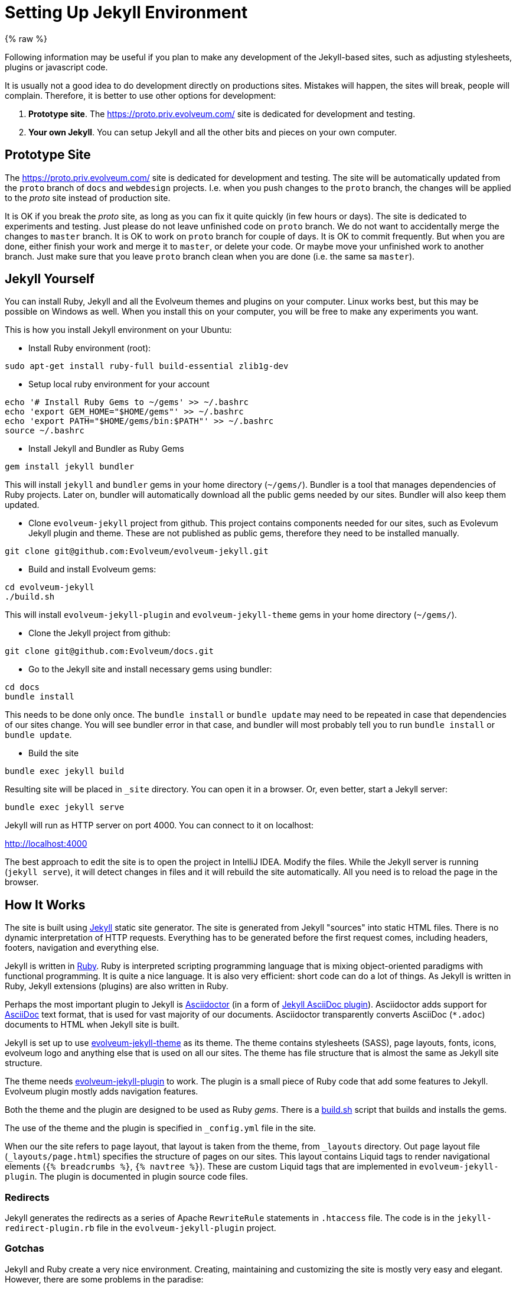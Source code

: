 = Setting Up Jekyll Environment

{% raw %}

Following information may be useful if you plan to make any development of the Jekyll-based sites,
such as adjusting stylesheets, plugins or javascript code.

It is usually not a good idea to do development directly on productions sites.
Mistakes will happen, the sites will break, people will complain.
Therefore, it is better to use other options for development:

. *Prototype site*.
The https://proto.priv.evolveum.com/ site is dedicated for development and testing.

. *Your own Jekyll*.
You can setup Jekyll and all the other bits and pieces on your own computer.

== Prototype Site

The https://proto.priv.evolveum.com/ site is dedicated for development and testing.
The site will be automatically updated from the `proto` branch of `docs` and `webdesign` projects.
I.e. when you push changes to the `proto` branch, the changes will be applied to the _proto_ site instead of production site.

It is OK if you break the _proto_ site, as long as you can fix it quite quickly (in few hours or days).
The site is dedicated to experiments and testing.
Just please do not leave unfinished code on `proto` branch.
We do not want to accidentally merge the changes to `master` branch.
It is OK to work on `proto` branch for couple of days.
It is OK to commit frequently.
But when you are done, either finish your work and merge it to `master`, or delete your code.
Or maybe move your unfinished work to another branch.
Just make sure that you leave `proto` branch clean when you are done (i.e. the same sa `master`).

== Jekyll Yourself

You can install Ruby, Jekyll and all the Evolveum themes and plugins on your computer.
Linux works best, but this may be possible on Windows as well.
When you install this on your computer, you will be free to make any experiments you want.

This is how you install Jekyll environment on your Ubuntu:

* Install Ruby environment (root):

----
sudo apt-get install ruby-full build-essential zlib1g-dev
----

* Setup local ruby environment for your account

----
echo '# Install Ruby Gems to ~/gems' >> ~/.bashrc
echo 'export GEM_HOME="$HOME/gems"' >> ~/.bashrc
echo 'export PATH="$HOME/gems/bin:$PATH"' >> ~/.bashrc
source ~/.bashrc
----

* Install Jekyll and Bundler as Ruby Gems

----
gem install jekyll bundler
----

This will install `jekyll` and `bundler` gems in your home directory (`~/gems/`).
Bundler is a tool that manages dependencies of Ruby projects.
Later on, bundler will automatically download all the public gems needed by our sites.
Bundler will also keep them updated.

* Clone `evolveum-jekyll` project from github.
This project contains components needed for our sites, such as Evolevum Jekyll plugin and theme.
These are not published as public gems, therefore they need to be installed manually.

----
git clone git@github.com:Evolveum/evolveum-jekyll.git
----

* Build and install Evolveum gems:

----
cd evolveum-jekyll
./build.sh
----

This will install `evolveum-jekyll-plugin` and `evolveum-jekyll-theme` gems in your home directory (`~/gems/`).

* Clone the Jekyll project from github:

----
git clone git@github.com:Evolveum/docs.git
----

* Go to the Jekyll site and install necessary gems using bundler:

----
cd docs
bundle install
----

This needs to be done only once.
The `bundle install` or `bundle update` may need to be repeated in case that dependencies of our sites change.
You will see bundler error in that case, and bundler will most probably tell you to run `bundle install` or `bundle update`.

* Build the site

----
bundle exec jekyll build
----

Resulting site will be placed in `_site` directory.
You can open it in a browser.
Or, even better, start a Jekyll server:

----
bundle exec jekyll serve
----

Jekyll will run as HTTP server on port 4000.
You can connect to it on localhost:

http://localhost:4000[http://localhost:4000]

The best approach to edit the site is to open the project in IntelliJ IDEA.
Modify the files.
While the Jekyll server is running (`jekyll serve`), it will detect changes in files and it will rebuild the site automatically.
All you need is to reload the page in the browser.

== How It Works

The site is built using https://jekyllrb.com/[Jekyll] static site generator.
The site is generated from Jekyll "sources" into static HTML files.
There is no dynamic interpretation of HTTP requests.
Everything has to be generated before the first request comes, including headers, footers, navigation and everything else.

Jekyll is written in https://www.ruby-lang.org/en/[Ruby].
Ruby is interpreted scripting programming language that is mixing object-oriented paradigms with functional programming.
It is quite a nice language.
It is also very efficient: short code can do a lot of things.
As Jekyll is written in Ruby, Jekyll extensions (plugins) are also written in Ruby.

Perhaps the most important plugin to Jekyll is https://asciidoctor.org/[Asciidoctor] (in a form of https://github.com/asciidoctor/jekyll-asciidoc[Jekyll AsciiDoc plugin]).
Asciidoctor adds support for https://asciidoc.org/[AsciiDoc] text format, that is used for vast majority of our documents.
Asciidoctor transparently converts AsciiDoc (`*.adoc`) documents to HTML when Jekyll site is built.

Jekyll is set up to use https://github.com/Evolveum/evolveum-jekyll/tree/master/evolveum-jekyll-theme[evolveum-jekyll-theme] as its theme.
The theme contains stylesheets (SASS), page layouts, fonts, icons, evolveum logo and anything else that is used on all our sites.
The theme has file structure that is almost the same as Jekyll site structure.

The theme needs https://github.com/Evolveum/evolveum-jekyll/tree/master/evolveum-jekyll-plugin[evolveum-jekyll-plugin] to work.
The plugin is a small piece of Ruby code that add some features to Jekyll.
Evolveum plugin mostly adds navigation features.

Both the theme and the plugin are designed to be used as Ruby _gems_.
There is a https://github.com/Evolveum/evolveum-jekyll/blob/master/build.sh[build.sh] script that builds and installs the gems.

The use of the theme and the plugin is specified in `_config.yml` file in the site.

When our the site refers to `page` layout, that layout is taken from the theme, from `_layouts` directory.
Out `page` layout file (`_layouts/page.html`) specifies the structure of pages on our sites.
This layout contains Liquid tags to render navigational elements (`{% breadcrumbs %}`, `{% navtree %}`).
These are custom Liquid tags that are implemented in `evolveum-jekyll-plugin`.
The plugin is documented in plugin source code files.


=== Redirects

Jekyll generates the redirects as a series of Apache `RewriteRule` statements in `.htaccess` file.
The code is in the `jekyll-redirect-plugin.rb` file in the `evolveum-jekyll-plugin` project.


=== Gotchas

Jekyll and Ruby create a very nice environment.
Creating, maintaining and customizing the site is mostly very easy and elegant.
However, there are some problems in the paradise:

* Jekyll themes can contain only "design" files, such as CSS/SASS or images.
It cannot contain "content" files.
This limitation is hardcoded in Jekyll.
This is a nice theory, to separate design and content.
However, there are problems in practice.
For example, the theme cannot contain sitemap files (`sitemap.xml`, `sitemap.html`), which are considered to be "content".
Therefore the Evolveum Jekyll plugin contains a https://github.com/Evolveum/evolveum-jekyll/blob/master/evolveum-jekyll-plugin/lib/evolveum/jekyll-sitemap-plugin.rb[special plugin code] that uses `Jekyll::PageWithoutAFile` mechanism to create sitemap pages anyway.
It is so satisfying to do easy things the hard way.

== See Also

* xref:writing-documentation/[]
* https://jekyllrb.com/docs/[Jekyll documentation]
* https://shopify.github.io/liquid/[Liquid documentation]

{% endraw %}

